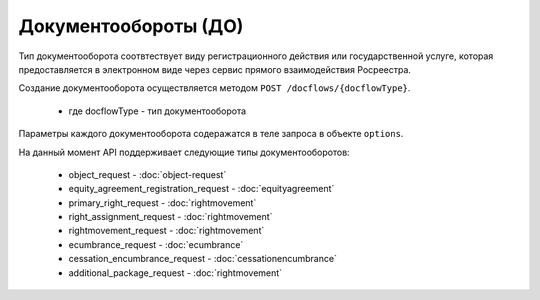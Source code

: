 Документообороты (ДО)
================

Тип документооборота  соотвтествует виду регистрационного действия или государственной услуге, которая предоставляется в электронном виде через сервис прямого взаимодействия Росреестра.

Создание документооборота осуществляется методом  ``POST /docflows/{docflowType}``.
    
    *  где docflowType  - тип документооборота 

Параметры каждого документооборота содеражатся в теле запроса в объекте ``options``.


На данный момент API  поддерживает следующие типы документооборотов: 

    * object_request - :doc:`object-request` 

    * equity_agreement_registration_request - :doc:`equityagreement` 

    * primary_right_request - :doc:`rightmovement`  

    * right_assignment_request - :doc:`rightmovement`  

    * rightmovement_request - :doc:`rightmovement` 

    * ecumbrance_request - :doc:`ecumbrance` 

    * cessation_encumbrance_request - :doc:`cessationencumbrance` 

    * additional_package_request - :doc:`rightmovement`


 